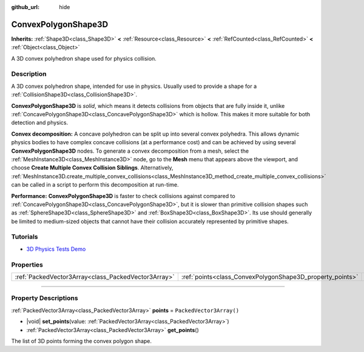 :github_url: hide

.. DO NOT EDIT THIS FILE!!!
.. Generated automatically from Godot engine sources.
.. Generator: https://github.com/godotengine/godot/tree/master/doc/tools/make_rst.py.
.. XML source: https://github.com/godotengine/godot/tree/master/doc/classes/ConvexPolygonShape3D.xml.

.. _class_ConvexPolygonShape3D:

ConvexPolygonShape3D
====================

**Inherits:** :ref:`Shape3D<class_Shape3D>` **<** :ref:`Resource<class_Resource>` **<** :ref:`RefCounted<class_RefCounted>` **<** :ref:`Object<class_Object>`

A 3D convex polyhedron shape used for physics collision.

.. rst-class:: classref-introduction-group

Description
-----------

A 3D convex polyhedron shape, intended for use in physics. Usually used to provide a shape for a :ref:`CollisionShape3D<class_CollisionShape3D>`.

\ **ConvexPolygonShape3D** is *solid*, which means it detects collisions from objects that are fully inside it, unlike :ref:`ConcavePolygonShape3D<class_ConcavePolygonShape3D>` which is hollow. This makes it more suitable for both detection and physics.

\ **Convex decomposition:** A concave polyhedron can be split up into several convex polyhedra. This allows dynamic physics bodies to have complex concave collisions (at a performance cost) and can be achieved by using several **ConvexPolygonShape3D** nodes. To generate a convex decomposition from a mesh, select the :ref:`MeshInstance3D<class_MeshInstance3D>` node, go to the **Mesh** menu that appears above the viewport, and choose **Create Multiple Convex Collision Siblings**. Alternatively, :ref:`MeshInstance3D.create_multiple_convex_collisions<class_MeshInstance3D_method_create_multiple_convex_collisions>` can be called in a script to perform this decomposition at run-time.

\ **Performance:** **ConvexPolygonShape3D** is faster to check collisions against compared to :ref:`ConcavePolygonShape3D<class_ConcavePolygonShape3D>`, but it is slower than primitive collision shapes such as :ref:`SphereShape3D<class_SphereShape3D>` and :ref:`BoxShape3D<class_BoxShape3D>`. Its use should generally be limited to medium-sized objects that cannot have their collision accurately represented by primitive shapes.

.. rst-class:: classref-introduction-group

Tutorials
---------

- `3D Physics Tests Demo <https://godotengine.org/asset-library/asset/675>`__

.. rst-class:: classref-reftable-group

Properties
----------

.. table::
   :widths: auto

   +-----------------------------------------------------+-----------------------------------------------------------+--------------------------+
   | :ref:`PackedVector3Array<class_PackedVector3Array>` | :ref:`points<class_ConvexPolygonShape3D_property_points>` | ``PackedVector3Array()`` |
   +-----------------------------------------------------+-----------------------------------------------------------+--------------------------+

.. rst-class:: classref-section-separator

----

.. rst-class:: classref-descriptions-group

Property Descriptions
---------------------

.. _class_ConvexPolygonShape3D_property_points:

.. rst-class:: classref-property

:ref:`PackedVector3Array<class_PackedVector3Array>` **points** = ``PackedVector3Array()``

.. rst-class:: classref-property-setget

- |void| **set_points**\ (\ value\: :ref:`PackedVector3Array<class_PackedVector3Array>`\ )
- :ref:`PackedVector3Array<class_PackedVector3Array>` **get_points**\ (\ )

The list of 3D points forming the convex polygon shape.

.. |virtual| replace:: :abbr:`virtual (This method should typically be overridden by the user to have any effect.)`
.. |const| replace:: :abbr:`const (This method has no side effects. It doesn't modify any of the instance's member variables.)`
.. |vararg| replace:: :abbr:`vararg (This method accepts any number of arguments after the ones described here.)`
.. |constructor| replace:: :abbr:`constructor (This method is used to construct a type.)`
.. |static| replace:: :abbr:`static (This method doesn't need an instance to be called, so it can be called directly using the class name.)`
.. |operator| replace:: :abbr:`operator (This method describes a valid operator to use with this type as left-hand operand.)`
.. |bitfield| replace:: :abbr:`BitField (This value is an integer composed as a bitmask of the following flags.)`
.. |void| replace:: :abbr:`void (No return value.)`
